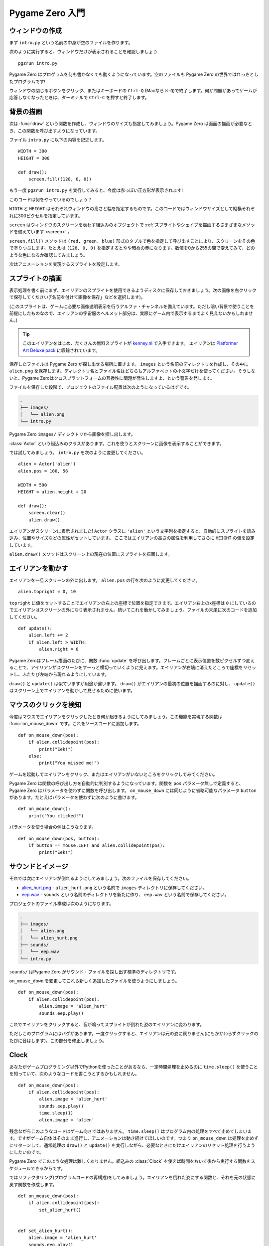Pygame Zero 入門
================

.. highlight:: python
    :linenothreshold: 5

ウィンドウの作成
----------------

まず ``intro.py`` という名前の中身が空のファイルを作ります。

次のように実行すると、ウィンドウだけが表示されることを確認しましょう ::

    pgzrun intro.py

Pygame Zero はプログラムを何も書かなくても動くようになっています。空のファイルも Pygame Zero の世界ではれっきとしたプログラムです!

ウィンドウの閉じるボタンをクリック、またはキーボードの ``Ctrl-Q`` (Macなら ``⌘-Q``)で終了します。何か問題があってゲームが応答しなくなったときは、ターミナルで ``Ctrl-C`` を押すと終了します。

背景の描画
----------

次は :func:`draw` という関数を作成し、ウィンドウのサイズも指定してみましょう。Pygame Zero は画面の描画が必要なとき、この関数を呼び出すようになっています。

ファイル ``intro.py`` に以下の内容を記述します。 ::

    WIDTH = 300
    HEIGHT = 300

    def draw():
        screen.fill((128, 0, 0))

もう一度 ``pgzrun intro.py`` を実行してみると、今度は赤っぽい正方形が表示されます!

このコードは何をやっているのでしょう？

``WIDTH`` と ``HEIGHT`` はそれぞれウィンドウの高さと幅を指定するものです。このコードではウィンドウサイズとして縦横それぞれに300ピクセルを指定しています。

``screen`` はウィンドウのスクリーンを表わす組込みのオブジェクトで
:ref:`スプライトやシェイプを描画するさまざまなメソッドを備えています <screen>` 。

``screen.fill()`` メソッドは ``(red, green, blue)`` 形式のタプルで色を指定して呼び出すことにより、スクリーンをその色で塗りつぶします。たとえは ``(128, 0, 0)`` を指定するとやや暗めの赤になります。数値を0から255の間で変えてみて、どのような色になるか確認してみましょう。

次はアニメーションを実現するスプライトを設定します。

スプライトの描画
----------------

表示処理を書く前にまず、エイリアンのスプライトを使用できるようディスクに保存しておきましょう。次の画像を右クリックで保存してください(「名前を付けて画像を保存」などを選択します)。

.. image:: _static/alien.png

(このスプライトは、ゲームに必要な画像透明表示を行うアルファ・チャンネルを備えています。ただし暗い背景で使うことを前提にしたものなので、エイリアンの宇宙服のヘルメット部分は、実際にゲーム内で表示するまでよく見えないかもしれません。)

.. tip::

    このエイリアンをはじめ、たくさんの無料スプライトが
    `kenney.nl
    <https://kenney.nl/assets?q=2d>`_ で入手できます。 エイリアンは
    `Platformer Art Deluxe pack
    <https://kenney.nl/assets/platformer-art-deluxe>`_ に収録されています。

保存したファイルは Pygame Zero が探し出せる場所に置きます。 ``images`` という名前のディレクトリを作成し、その中に ``alien.png`` を保存します。ディレクトリ名とファイル名はどちらもアルファベットの小文字だけを使ってください。そうしないと、Pygame Zeroはクロスプラットフォームの互換性に問題が発生しますよ、という警告を発します。

ファイルを保存した段階で、プロジェクトのファイル配置は次のようになっているはずです。

.. code-block:: none

    .
    ├── images/
    │   └── alien.png
    └── intro.py

Pygame Zero ``images/`` ディレクトリから画像を探し出します。

:class:`Actor` という組込みのクラスがあります。これを使うとスクリーンに画像を表示することができます。

では試してみましょう。 ``intro.py`` を次のように変更してください。 ::

    alien = Actor('alien')
    alien.pos = 100, 56

    WIDTH = 500
    HEIGHT = alien.height + 20

    def draw():
        screen.clear()
        alien.draw()

エイリアンがスクリーンに表示されました! ``Actor`` クラスに ``'alien'`` という文字列を指定すると、自動的にスプライトを読み込み、位置やサイズなどの属性がセットしています。 ここではエイリアンの高さの属性を利用してさらに ``HEIGHT`` の値を設定しています。

``alien.draw()`` メソッドはスクリーン上の現在の位置にスプライトを描画します。

エイリアンを動かす
------------------

エイリアンを一旦スクリーンの外に出します。 ``alien.pos`` の行を次のように変更してください。 ::

    alien.topright = 0, 10

``topright`` に値をセットすることでエイリアンの右上の座標で位置を指定できます。エイリアン右上のx座標は ``0`` にしているのでエイリアンはスクリーンの外になり表示されません。続いてこれを動かしてみましょう。ファイルの末尾に次のコードを追加してください。 ::

    def update():
        alien.left += 2
        if alien.left > WIDTH:
            alien.right = 0

Pygame Zeroはフレーム描画のたびに、関数 :func:`update` を呼び出します。フレームごとに表示位置を数ピクセルずつ変えることで、アイリアンがスクリーンをすーっと横切っていくように見えます。エイリアンが右端に消えたところで座標をリセットし、ふたたび左端から現れるようにしています。

``draw()`` と ``update()`` は似ていますが用途が違います。
``draw()`` がエイリアンの最初の位置を描画するのに対し、
``update()`` はスクリーン上でエイリアンを動かして見せるために使います。

マウスのクリックを検知
----------------------

今度はマウスでエイリアンをクリックしたとき何か起きるようにしてみましょう。この機能を実現する関数は :func:`on_mouse_down` です。これをソースコードに追加します。 ::

    def on_mouse_down(pos):
        if alien.collidepoint(pos):
            print("Eek!")
        else:
            print("You missed me!")

ゲームを起動してエイリアンをクリック、またはエイリアンがいないところをクリックしてみてください。

Pygame Zero は関数の呼び出し方を自動的に判別するようになっています。関数を ``pos`` パラメータ無しで定義すると、Pygame Zero はパラメータを使わずに関数を呼び出します。  ``on_mouse_down`` には同じように省略可能なパラメータ  ``button`` があります。たとえばパラメータを使わずに次のように書けます。 ::

    def on_mouse_down():
        print("You clicked!")

パラメータを使う場合の例はこうなります。 ::

    def on_mouse_down(pos, button):
        if button == mouse.LEFT and alien.collidepoint(pos):
            print("Eek!")



サウンドとイメージ
------------------

それでは次にエイリアンが倒れるようにしてみましょう。次のファイルを保存してください。

* `alien_hurt.png <_static/alien_hurt.png>`_ - ``alien_hurt.png``
  という名前で ``images`` ディレクトリに保存してください。
* `eep.wav <_static/eep.wav>`_ - ``sounds`` という名前のディレクトリを新たに作り、
  ``eep.wav`` という名前で保存してください。

プロジェクトのファイル構成は次のようになります。

.. code-block:: none

    .
    ├── images/
    │   └── alien.png
    │   └── alien_hurt.png
    ├── sounds/
    │   └── eep.wav
    └── intro.py

``sounds/`` はPygame Zero がサウンド・ファイルを探し出す標準のディレクトリです。

``on_mouse_down`` を変更してこれら新しく追加したファイルを使うようにしましょう。 ::

    def on_mouse_down(pos):
        if alien.collidepoint(pos):
            alien.image = 'alien_hurt'
            sounds.eep.play()

これでエイリアンをクリックすると、音が鳴ってスプライトが倒れた姿のエイリアンに変わります。

ただしこのプログラムにはバグがあります。一度クリックすると、エイリアンは元の姿に戻りません(にもかかわらずクリックのたびに音はします)。この部分を修正しましょう。

Clock
-----

あなたがゲームプログラミング以外でPythonを使ったことがあるなら、一定時間処理を止めるのに
``time.sleep()`` を使うことを知っていて、次のようなコードを書こうとするかもしれません。 ::

    def on_mouse_down(pos):
        if alien.collidepoint(pos):
            alien.image = 'alien_hurt'
            sounds.eep.play()
            time.sleep(1)
            alien.image = 'alien'

残念ながらこのようなコードはゲーム向きではありません。
``time.sleep()`` はプログラム内の処理をすべて止めてしまいます。ですがゲーム自体はそのまま進行し、アニメーションは動き続けてほしいのです。つまり ``on_mouse_down`` は処理を止めずにリターンして、通常処理の
``draw()`` と ``update()`` を実行しながら、必要なときにだけエイリアンのリセット処理を行うようにしたいのです。

Pygame Zero でこのような処理は難しくありません。組込みの :class:`Clock`
を使えば時間をおいて後から実行する関数をスケジュールできるからです。

ではリファクタリング(プログラムコードの再構成)をしてみましょう。エイリアンを倒れた姿にする関数と、それを元の状態に戻す関数を作成します。 ::

    def on_mouse_down(pos):
        if alien.collidepoint(pos):
            set_alien_hurt()


    def set_alien_hurt():
        alien.image = 'alien_hurt'
        sounds.eep.play()


    def set_alien_normal():
        alien.image = 'alien'

このままだと前のコードと実行結果は変わりありません。
``set_alien_normal()`` が呼び出されていないからです。
``set_alien_hurt()`` で clock を使い、少し時間がたってから
``set_alien_normal()`` を呼び出すように修正してみましょう。 ::

    def set_alien_hurt():
        alien.image = 'alien_hurt'
        sounds.eep.play()
        clock.schedule_unique(set_alien_normal, 0.5)

上記は ``clock.schedule_unique()`` で ``set_alien_normal()`` を ``0.5`` 秒後に呼び出すようにしています。また、早く何度もクリックされても ``schedule_unique()`` は同じ関数を同時にひとつしかスケジュールしないようになっています。

プログラムを動かして試してみると、エイリアンをクリックして倒しても、0.5秒後には元に戻るようになっているはずです。早く何度もクリックすることも試してみてください。一番最後のクリックから0.5秒後にエイリアンは元に戻るはずです。

``clock.schedule_unique()`` で指定する実行までの秒数は整数、小数のどちらでも指定できます。この例では小数を使っていますが、整数と小数、値をいろいろ試して動きがどのように変わるか確認してください。


まとめ
------

ここまでで、スプライトを読み込みと表示、音の再生、マウスの入力イベント処理、組込みの clock の使い方を学びました。

ゲームをさらに拡張してスコアを表示したり、エイリアンがもっと不規則な動き方をするようにしたいかもしれませんね。

Pygame Zero にはかんたんに使える組込みの機能がまだたくさんあります。
:doc:`built in objects <builtins>` を読んで、そのほかのAPIの使い方を学んでください。
